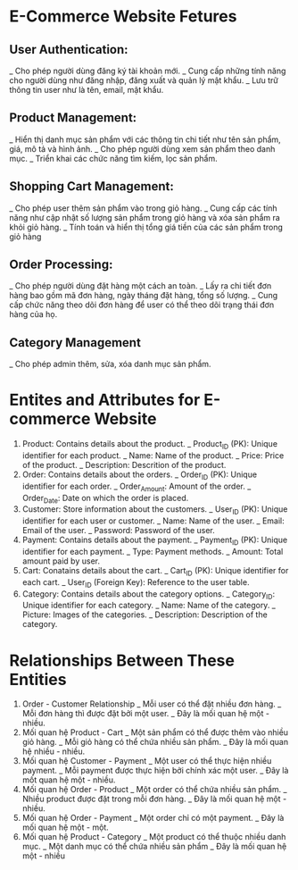 * E-Commerce Website Fetures
** User Authentication:
_ Cho phép người dùng đăng ký tài khoản mới.
_ Cung cấp những tính năng cho người dùng như
đăng nhập, đăng xuất và quản lý mật khẩu.
_ Lưu trữ thông tin user như là tên, email, mật khẩu.
** Product Management:
_ Hiển thị danh mục sản phẩm với các thông tin chi tiết như
tên sản phẩm, giá, mô tả và hình ảnh.
_ Cho phép người dùng xem sản phẩm theo danh mục.
_ Triển khai các chức năng tìm kiếm, lọc sản phẩm.
** Shopping Cart Management:
_ Cho phép user thêm sản phẩm vào trong giỏ hàng.
_ Cung cấp các tính năng như cập nhật số lượng sản phẩm
trong giỏ hàng và xóa sản phẩm ra khỏi giỏ hàng.
_ Tính toán và hiển thị tổng giá tiền của các sản phẩm
trong giỏ hàng
** Order Processing:
_ Cho phép người dùng đặt hàng một cách an toàn.
_ Lấy ra chi tiết đơn hàng bao gồm mã đơn hàng,
ngày tháng đặt hàng, tổng số lượng.
_ Cung cấp chức năng theo dõi đơn hàng để user
có thể theo dõi trạng thái đơn hàng của họ.
** Category Management
_ Cho phép admin thêm, sửa, xóa danh mục sản phẩm.


* Entites and Attributes for E-commerce Website
1. Product: Contains details about the product.
   _ Product_ID (PK): Unique identifier for each product.
   _ Name: Name of the product.
   _ Price: Price of the product.
   _ Description: Descrition of the product.
2. Order: Contains details about the orders.
   _ Order_ID (PK): Unique identifier for each order.
   _ Order_Amount: Amount of the order.
   _ Order_Date: Date on which the order is placed.
3. Customer: Store information about the customers.
   _ User_ID (PK): Unique identifier for each user or customer.
   _ Name: Name of the user.
   _ Email: Email of the user.
   _ Password: Password of the user.
4. Payment: Contains details about the payment.
   _ Payment_ID (PK): Unique identifier for each payment.
   _ Type: Payment methods.
   _ Amount: Total amount paid by user.
5. Cart: Conatains details about the cart.
   _ Cart_ID (PK): Unique identifier for each cart.
   _ User_ID (Foreign Key): Reference to the user table.
6. Category: Contains details about the category options.
   _ Category_ID: Unique identifier for each category.
   _ Name: Name of the category.
   _ Picture: Images of the categories.
   _ Description: Description of the category.
* Relationships Between These Entities
1. Order - Customer Relationship
   _ Mỗi user có thể đặt nhiều đơn hàng.
   _ Mỗi đơn hàng thì được đặt bởi một user.
   _ Đây là mối quan hệ một - nhiều.
2. Mối quan hệ Product - Cart
   _ Một sản phẩm có thể được thêm vào nhiều giỏ hàng.
   _ Mỗi giỏ hàng có thể chứa nhiều sản phẩm.
   _ Đây là mối quan hệ nhiều - nhiều.
3. Mối quan hệ Customer - Payment
   _ Một user có thể thực hiện nhiều payment.
   _ Mỗi payment được thực hiện bởi chính xác một user. 
   _ Đây là mốt quan hệ một - nhiều.
4. Mối quan hệ Order - Product
   _ Một order có thể chứa nhiều sản phẩm.
   _ Nhiều product được đặt trong mỗi đơn hàng.
   _ Đây là mối quan hệ một - nhiều.
5. Mối quan hệ Order - Payment 
   _ Một order chỉ có một payment.
   _ Đây là mối quan hệ một - một.
6. Mối quan hệ Product - Category
   _ Một product có thể thuộc nhiều danh mục.
   _ Một danh mục có thể chứa nhiều sản phẩm
   _ Đây là mối quan hệ một - nhiều




